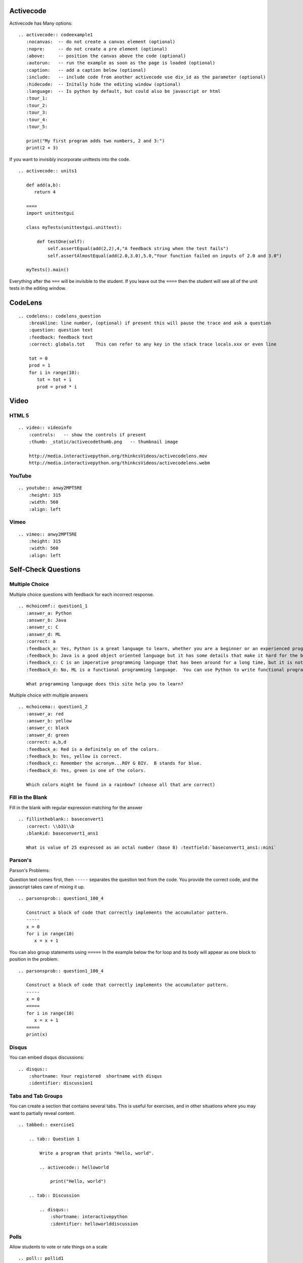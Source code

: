 Activecode
----------

Activecode has Many options:

::


    .. activecode:: codeexample1
       :nocanvas:  -- do not create a canvas element (optional)
       :nopre:     -- do not create a pre element (optional)
       :above:     -- position the canvas above the code (optional)
       :autorun:   -- run the example as soon as the page is loaded (optional)
       :caption:   -- add a caption below (optional)
       :include:   -- include code from another activecode use div_id as the parameter (optional)
       :hidecode:  -- Initally hide the editing window (optional)
       :language:  -- Is python by default, but could also be javascript or html
       :tour_1:
       :tour_2:
       :tour_3:
       :tour_4:
       :tour_5:
       
       print("My first program adds two numbers, 2 and 3:")
       print(2 + 3)


.. activecode:: codeexample1
   :above:
   :caption:   This is a caption

   print("My first program adds two numbers, 2 and 3:")
   print(2 + 3)


If you want to invisibly incorporate unittests into the code.

::

    .. activecode:: units1

       def add(a,b):
          return 4

       ====
       import unittestgui

       class myTests(unittestgui.unittest):

           def testOne(self):
               self.assertEqual(add(2,2),4,"A feedback string when the test fails")
               self.assertAlmostEqual(add(2.0,3.0),5.0,"Your function failed on inputs of 2.0 and 3.0")

       myTests().main()

.. activecode:: units1

   def add(a,b):
      return 4

   ====
   import unittestgui

   class myTests(unittestgui.unittest):

       def testOne(self):
           self.assertEqual(add(2,2),4,"A feedback string when the test fails")
           self.assertAlmostEqual(add(2.0,3.0),5.0,"Your function failed on inputs of 2.0 and 3.0")

   myTests().main()

Everything after the ``===`` will be invisible to the student.  If you leave out the ``====`` then the student will see all of the unit tests in the editing window.


CodeLens
--------

::

    .. codelens:: codelens_question
        :breakline: line number, (optional) if present this will pause the trace and ask a question
        :question: question text 
        :feedback: feedback text
        :correct: globals.tot    This can refer to any key in the stack trace locals.xxx or even line

        tot = 0
        prod = 1
        for i in range(10):
           tot = tot + i
           prod = prod * i


.. codelens:: codelens_question
    :question: What is the value of tot after the line with the red arrow executes?
    :breakline: 4
    :feedback: Use the global variables box to look at the current values of tot and i.
    :correct: globals.tot

    tot = 0
    prod = 1
    for i in range(10):
       tot = tot + i
       prod = prod * i

Video
-----

HTML 5
~~~~~~

::

    .. video:: videoinfo
        :controls:   -- show the controls if present
        :thumb: _static/activecodethumb.png   -- thumbnail image

        http://media.interactivepython.org/thinkcsVideos/activecodelens.mov
        http://media.interactivepython.org/thinkcsVideos/activecodelens.webm

YouTube
~~~~~~~

::

    .. youtube:: anwy2MPT5RE
        :height: 315
        :width: 560
        :align: left


Vimeo
~~~~~

::

        .. vimeo:: anwy2MPT5RE
            :height: 315
            :width: 560
            :align: left




Self-Check Questions
--------------------

Multiple Choice
~~~~~~~~~~~~~~~

Multiple choice questions with feedback for each incorrect response.

::

    .. mchoicemf:: question1_1
       :answer_a: Python
       :answer_b: Java
       :answer_c: C
       :answer_d: ML
       :correct: a
       :feedback_a: Yes, Python is a great language to learn, whether you are a beginner or an experienced programmer.
       :feedback_b: Java is a good object oriented language but it has some details that make it hard for the beginner.
       :feedback_c: C is an imperative programming language that has been around for a long time, but it is not the one that we use.
       :feedback_d: No, ML is a functional programming language.  You can use Python to write functional programs as well.

       What programming language does this site help you to learn?


.. mchoicemf:: question1_1
   :answer_a: Python
   :answer_b: Java
   :answer_c: C
   :answer_d: ML
   :correct: a
   :feedback_a: Yes, Python is a great language to learn, whether you are a beginner or an experienced programmer.
   :feedback_b: Java is a good object oriented language but it has some details that make it hard for the beginner.
   :feedback_c: C is an imperative programming language that has been around for a long time, but it is not the one that we use.
   :feedback_d: No, ML is a functional programming language.  You can use Python to write functional programs as well.

   What programming language does this site help you to learn?


Multiple choice with multiple answers

::

    .. mchoicema:: question1_2
       :answer_a: red
       :answer_b: yellow
       :answer_c: black
       :answer_d: green
       :correct: a,b,d
       :feedback_a: Red is a definitely on of the colors.
       :feedback_b: Yes, yellow is correct.
       :feedback_c: Remember the acronym...ROY G BIV.  B stands for blue.
       :feedback_d: Yes, green is one of the colors.

       Which colors might be found in a rainbow? (choose all that are correct)

.. mchoicema:: question1_2
   :answer_a: red
   :answer_b: yellow
   :answer_c: black
   :answer_d: green
   :correct: a,b,d
   :feedback_a: Red is a definitely on of the colors.
   :feedback_b: Yes, yellow is correct.
   :feedback_c: Remember the acronym...ROY G BIV.  B stands for blue.
   :feedback_d: Yes, green is one of the colors.

   Which colors might be found in a rainbow? (choose all that are correct)


Fill in the Blank
~~~~~~~~~~~~~~~~~

Fill in the blank with regular expression matching for the answer

::

    .. fillintheblank:: baseconvert1
       :correct: \\b31\\b
       :blankid: baseconvert1_ans1

       What is value of 25 expressed as an octal number (base 8) :textfield:`baseconvert1_ans1::mini`


Parson's
~~~~~~~~

Parson's Problems:

Question text comes first, then ``-----`` separates the question text from the code.  You provide the correct code, and the javascript takes care of mixing it up.
::

    .. parsonsprob:: question1_100_4

       Construct a block of code that correctly implements the accumulator pattern.
       -----
       x = 0
       for i in range(10)
          x = x + 1


You can also group statements using ``=====``  In the example below the for loop and its body will appear as one block to position in the problem.

::

    .. parsonsprob:: question1_100_4

       Construct a block of code that correctly implements the accumulator pattern.
       -----
       x = 0
       =====
       for i in range(10)
          x = x + 1
       =====
       print(x)


.. parsonsprob:: question1_100_4

   Construct a block of code that correctly implements the accumulator pattern.
   -----
   x = 0
   =====
   for i in range(10)
      x = x + 1
   =====
   print(x)


Disqus
~~~~~~


You can embed disqus discussions:

::

    .. disqus::
        :shortname: Your registered  shortname with disqus
        :identifier: discussion1  


Tabs and Tab Groups
~~~~~~~~~~~~~~~~~~~

You can create a section that contains several tabs.  This is useful for exercises, and in other situations where you may want to partially reveal content.

::

    .. tabbed:: exercise1

        .. tab:: Question 1
        
            Write a program that prints "Hello, world".
            
            .. activecode:: helloworld

                print("Hello, world")

        .. tab:: Discussion
        
            .. disqus::
                :shortname: interactivepython
                :identifier: helloworlddiscussion


.. tabbed:: exercise1

    .. tab:: Question 1
    
        Write a program that prints "Hello, world".
        
        .. activecode:: helloworld

            print("Hello, world")

    .. tab:: Discussion
    
        .. disqus::
            :shortname: interactivepython
            :identifier: helloworlddiscussion


Polls
~~~~~

Allow students to vote or rate things on a scale

::

    .. poll:: pollid1
       :scale: 10
       :allowcomment:

        On a scale from 1 to 10, how important do you think it is to have a polling directive in the Runestone Tools?

.. poll:: pollid1
   :scale: 10
   :allowcomment:

    On a scale from 1 to 10, how important do you think it is to have a polling directive in the Runestone Tools?

Reveal
~~~~~~

Very useful for in class presentations, or for in book exercises where you want to keep a solution hidden.

::

    .. reveal:: revealid1
        :showtitle: Reveal Content
        :hidetitle: Hide Content

        This content starts out hidden. It's visibility can be toggled by using the Show/Hide button.

        The reveal block can also contain other directives (ActiveCode, Disqus block, etc):

        .. activecode:: ac11

            print ("Hello, world")



.. reveal:: revealid1
    :showtitle: Reveal Content
    :hidetitle: Hide Content

    This content starts out hidden. It's visibility can be toggled by using the Show/Hide button.

    The reveal block can also contain other directives (ActiveCode, Disqus block, etc):

    .. activecode:: ac11

        print ("Hello, world")

